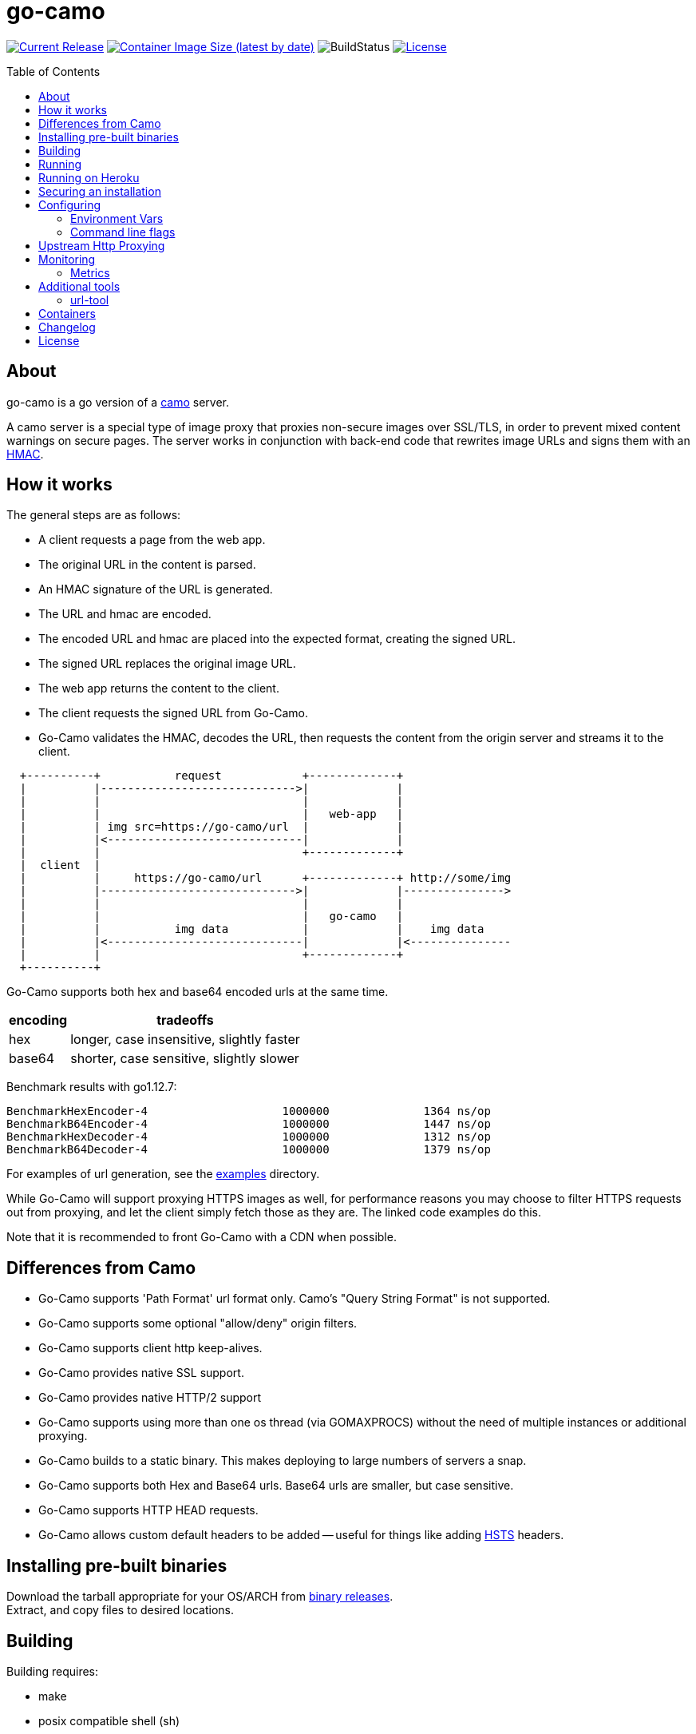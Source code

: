 = go-camo
:toc: macro
:hide-uri-scheme:
ifdef::env-github[]
:toc-title:
:tip-caption: :bulb:
:note-caption: :bulb:
:important-caption: :heavy_exclamation_mark:
:caution-caption: :fire:
:warning-caption: :warning:
endif::[]

// some links
:link-atmos-camo: https://github.com/atmos/camo[camo]
:link-hmac: https://en.wikipedia.org/wiki/HMAC[HMAC]
:link-hsts: https://en.wikipedia.org/wiki/HTTP_Strict_Transport_Security[HSTS]
:link-asciidoctor: https://asciidoctor.org[asciidoctor]
:link-damontools: https://cr.yp.to/daemontools.html[daemontools]
:link-runit: https://en.wikipedia.org/wiki/Runit[runit]
:link-upstart: https://en.wikipedia.org/wiki/Upstart_(software)[upstart]
:link-launchd: https://en.wikipedia.org/wiki/Launchd[launchd]
:link-systemd: https://www.freedesktop.org/wiki/Software/systemd/[systemd]
:link-daemontools-why: https://cr.yp.to/daemontools/faq/create.html#why[daemontools/why]
:link-heroku-buildpack-go: https://github.com/kr/heroku-buildpack-go
:link-dns-rebinding: https://en.wikipedia.org/wiki/DNS_rebinding[dns rebinding]
:link-ip6-special-addresses: https://en.wikipedia.org/wiki/IPv6_address#Special_addresses
:link-docker-containers: https://hub.docker.com/r/cactus4docker/go-camo[docker hub]
:link-github-containers: https://github.com/cactus/go-camo/pkgs/container/go-camo[github packages]
:link-releases: https://github.com/cactus/go-camo/releases[binary releases]
:link-mit-license: https://www.opensource.org/licenses/mit-license.php[MIT license]
:link-mrsaints: https://github.com/MrSaints[MrSaints]
:link-arachnys-fork: https://github.com/arachnys/go-camo[fork]

image:https://img.shields.io/github/release/cactus/go-camo.svg[Current Release,link=http://github.com/cactus/go-camo/releases]
image:https://img.shields.io/docker/image-size/cactus4docker/go-camo?label=container%20size[Container Image Size (latest by date),link=https://hub.docker.com/r/cactus4docker/go-camo]
image:https://github.com/cactus/go-camo/workflows/unit-tests/badge.svg[BuildStatus]
image:.github/img-readme-license.svg[License,link=https://github.com/cactus/go-camo/blob/master/LICENSE.adoc]
// image:https://circleci.com/gh/cactus/go-camo.svg?style=svg[CircleCI,link=https://circleci.com/gh/cactus/go-camo]

ifdef::env-github[]
[discrete]
== Contents
endif::[]
toc::[]

== About

go-camo is a go version of a https://github.com/atmos/camo[camo] server.

A camo server is a special type of image proxy
that proxies non-secure images over SSL/TLS,
in order to prevent mixed content warnings on secure pages.
The server works in conjunction with back-end code
that rewrites image URLs and signs them with an {link-hmac}.

== How it works

The general steps are as follows:

*   A client requests a page from the web app.
*   The original URL in the content is parsed.
*   An HMAC signature of the URL is generated.
*   The URL and hmac are encoded.
*   The encoded URL and hmac are placed into the expected format,
    creating the signed URL.
*   The signed URL replaces the original image URL.
*   The web app returns the content to the client.
*   The client requests the signed URL from Go-Camo.
*   Go-Camo validates the HMAC, decodes the URL,
    then requests the content from the origin server and streams it to the client.

[source,text]
----
  +----------+           request            +-------------+
  |          |----------------------------->|             |
  |          |                              |             |
  |          |                              |   web-app   |
  |          | img src=https://go-camo/url  |             |
  |          |<-----------------------------|             |
  |          |                              +-------------+
  |  client  |
  |          |     https://go-camo/url      +-------------+ http://some/img
  |          |----------------------------->|             |--------------->
  |          |                              |             |
  |          |                              |   go-camo   |
  |          |           img data           |             |    img data
  |          |<-----------------------------|             |<---------------
  |          |                              +-------------+
  +----------+
----

Go-Camo supports both hex and base64 encoded urls at the same time.

[%header%autowidth.stretch]
|===
| encoding | tradeoffs
| hex | longer, case insensitive, slightly faster
| base64 | shorter, case sensitive, slightly slower
|===

Benchmark results with go1.12.7:

[source,text]
----
BenchmarkHexEncoder-4           	 1000000	      1364 ns/op
BenchmarkB64Encoder-4           	 1000000	      1447 ns/op
BenchmarkHexDecoder-4           	 1000000	      1312 ns/op
BenchmarkB64Decoder-4           	 1000000	      1379 ns/op
----

For examples of url generation, see the link:examples/[examples] directory.

While Go-Camo will support proxying HTTPS images as well,
for performance reasons you may choose to filter HTTPS requests out from proxying,
and let the client simply fetch those as they are.
The linked code examples do this.

Note that it is recommended to front Go-Camo with a CDN when possible.

== Differences from Camo

*   Go-Camo supports 'Path Format' url format only.
    Camo's "Query String Format" is not supported.
*   Go-Camo supports some optional "allow/deny" origin filters.
*   Go-Camo supports client http keep-alives.
*   Go-Camo provides native SSL support.
*   Go-Camo provides native HTTP/2 support
*   Go-Camo supports using more than one os thread (via GOMAXPROCS)
    without the need of multiple instances or additional proxying.
*   Go-Camo builds to a static binary.
    This makes deploying to large numbers of servers a snap.
*   Go-Camo supports both Hex and Base64 urls.
    Base64 urls are smaller, but case sensitive.
*   Go-Camo supports HTTP HEAD requests.
*   Go-Camo allows custom default headers to be added --
    useful for things like adding {link-hsts} headers.

== Installing pre-built binaries

Download the tarball appropriate for your OS/ARCH from {link-releases}. +
Extract, and copy files to desired locations.

== Building

Building requires:

*   make
*   posix compatible shell (sh)
*   git
*   go (latest version recommended. At least version >= 1.21)
*   {link-asciidoctor} (for building man pages only)

Building:

[source,text]
----
# first clone the repo
$ git clone git@github.com:cactus/go-camo
$ cd go-camo

# show make targets
$ make
Available targets:
  help                this help
  clean               clean up
  all                 build binaries and man pages
  check               run checks and validators
  test                run tests
  cover               run tests with cover output
  build               build all binaries
  man                 build all man pages
  tar                 build release tarball
  cross-tar           cross compile and build release tarballs

# build all binaries (into ./bin/) and man pages (into ./man/)
# strips debug symbols by default
$ make all

# do not strip debug symbols
$ make all GOBUILD_LDFLAGS=""
----

== Running

[source,text]
----
$ go-camo -k "somekey"
# run the gc less frequently (a bit better performance, uses more memory)
$ env GOGC=300 go-camo -k "somekey"
----

Go-Camo does not daemonize on its own.
For production usage,
it is recommended to launch in a process supervisor,
and drop privileges as appropriate.

Examples of supervisors include:
{link-damontools}, {link-runit}, {link-upstart},
{link-launchd}, {link-systemd},
and many more.

For the reasoning behind lack of daemonization, see {link-daemontools-why}.
In addition, the code is much simpler because of it.

== Running on Heroku

In order to use this on Heroku with the provided Procfile, you need to:

*   Create an app specifying the {link-heroku-buildpack-go} buildpack
*   Set `GOCAMO_HMAC` to the key you are using

== Securing an installation

go-camo will generally do what you tell it to with regard to fetching signed urls.
There is some limited support for trying to prevent {link-dns-rebinding} attacks.

go-camo will attempt to reject any address matching an rfc1918 network block,
or a private scope ipv6 address, be it in the url or via resulting hostname
resolution.

Please note, however, that this does not provide protection for a network that
uses public address space (ipv4 or ipv6), or some of the
{link-ip6-special-addresses}[more exotic] ipv6 addresses.

The list of networks rejected includes...

[%header%autowidth.stretch]
|===
| Network | Description

| `127.0.0.0/8`
| loopback

| `169.254.0.0/16`
| ipv4 link local

| `10.0.0.0/8`
| rfc1918

| `172.16.0.0/12`
| rfc1918

| `192.168.0.0/16`
| rfc1918

| `::1/128`
| ipv6 loopback

| `fe80::/10`
| ipv6 link local

| `fec0::/10`
| deprecated ipv6 site-local

| `fc00::/7`
| ipv6 ULA

| `::ffff:0:0/96`
| IPv4-mapped IPv6 address
|===

More generally, it is recommended to either:

*   Run go-camo on an isolated instance (physical, vlans, firewall rules, etc).
*   Run a local resolver for go-camo that returns NXDOMAIN responses
    for addresses in deny-listed ranges (e.g. unbound's `private-address` functionality).
    This is also useful to help prevent dns rebinding in general.

== Configuring

=== Environment Vars

*   `GOCAMO_HMAC` - HMAC key to use.
*   `HTTPS_PROXY` - Configure an outbound proxy for HTTPS requests. +
    Either a complete URL or a `host[:port]`, in which case an HTTP scheme
    is assumed. See <<Upstream Http Proxying>> notes for more information.
*   `HTTP_PROXY` - Configure an outbound proxy for HTTP requests. +
    Either a complete URL or a `host[:port]`, in which case an HTTP scheme
    is assumed. See <<Upstream Http Proxying>> notes for more information.

=== Command line flags

[source,text]
----
$ go-camo -h
Usage: go-camo

An image proxy that proxies non-secure images over SSL/TLS

Flags:
  -h, --help                     Show context-sensitive help.
  -k, --key=STRING               HMAC key
  -H, --header=HEADER,...        Add additional header to each response. This option can
                                 be used multiple times to add multiple headers.
      --listen="0.0.0.0:8080"    Address:Port to bind to for HTTP
      --ssl-listen=STRING        Address:Port to bind to for HTTPS/SSL/TLS
      --socket-listen=STRING     Path for unix domain socket to bind to for HTTP
      --quic                     Enable http3/quic. Binds to the same port number as
                                 ssl-listen but udp+quic.
      --automaxprocs             Set GOMAXPROCS automatically to match Linux container CPU
                                 quota/limits.
      --ssl-key=STRING           ssl private key (key.pem) path
      --ssl-cert=STRING          ssl cert (cert.pem) path
      --max-size=INT-64          Max allowed response size (KB)
      --max-size-redirect        URL to redirect to when max-size is exceeded
      --timeout=4s               Upstream request timeout
      --max-redirects=3          Maximum number of redirects to follow
      --metrics                  Enable Prometheus compatible metrics endpoint
      --no-debug-vars            Disable the /debug/vars/ metrics endpoint. This option has
                                 no effects when the metrics are not enabled.
      --no-log-ts                Do not add a timestamp to logging
      --log-json                 Log in JSON format
      --no-fk                    Disable frontend http keep-alive support
      --no-bk                    Disable backend http keep-alive support
      --allow-content-video      Additionally allow 'video/*' content
      --allow-content-audio      Additionally allow 'audio/*' content
      --allow-credential-urls    Allow urls to contain user/pass credentials
      --filter-ruleset=STRING    Text file containing filtering rules (one per line)
      --server-name="go-camo"    Value to use for the HTTP server field
      --expose-server-version    Include the server version in the HTTP server response
                                 header
      --enable-xfwd4             Enable x-forwarded-for passthrough/generation
  -v, --verbose                  Show verbose (debug) log level output
  -V, --version                  Print version and exit; specify twice to show
                                 license information.
----

A few notes about specific flags:

* `--filter-ruleset`
+
--
If a `filter-ruleset` file is defined,
that file is read and each line is converted into a filter rule.
See link:man/go-camo-filtering.5.adoc[`go-camo-filtering(5)`]
for more information regarding the format for the filter file itself.

Regarding evaluation: The ruleset is NOT evaluated in-order.
The rules process in two phases: "allow rule phase" where the allow rules are evaluated,
and the "deny rule phase" where the deny rules are evaluated.
First match in each phase "wins" that phase.

In the "allow phase", an origin request must match at least one allow rule.
The first rule to match "wins" and the request moves on to the next phase.
If there are no allow rules supplied, this phase is skipped.

In the deny rule phase, any rule that matches results in a rejection.
The first match "wins" and the request is failed.
If there are no deny rules supplied, this phase is skipped.

[NOTE]
====
It is always preferable to do filtering at the point of URL generation and signing.
The `filter-ruleset` functionality (both allow and deny) is supplied
predominantly as a fallback safety measure,
for cases where you have previously generated a URL and you need a quick temporary fix,
or where rolling keys takes a while and/or is difficult.
====
--

* `--max-size`
+
--
The `--max-size` value is defined in KB.
Set to `0` to disable size restriction.
The default is `0`.
--

* `--metrics`
+
--
If the `metrics` flag is provided, then the service will expose a Prometheus
`/metrics` endpoint and a `/debug/vars` endpoint from the go `expvar` package.
--

* `--no-debug-vars`
+
--
If the `no-debug-vars` flag is provided along with the `metrics` flag, the
`/debug/vars` endpoint is removed.
--

* `-k`, `--key`
+
--
If the HMAC key is provided on the command line,
it will override (if present),
an HMAC key set in the environment var.
--

* `-H, --header`
+
--
Additional default headers (sent on every response) can also be set.
This argument may be specified many times.

The list of default headers sent are:

[source,text]
----
X-Content-Type-Options: nosniff
X-XSS-Protection: 1; mode=block
Content-Security-Policy: default-src 'none'; img-src data:; style-src 'unsafe-inline'
----

As an example, if you wanted to return a `Strict-Transport-Security` header
by default, you could add this to the command line:

[source,text]
----
-H "Strict-Transport-Security: max-age=16070400"
----
--

== Upstream Http Proxying

Care should be taken when using upstream http proxy support. go-camo has
several protections against SSRF vectors, for example:

*   Checking http redirect chains against rfc1918 addresses.
*   Limits to maximum number of redirects.
*   Protection against self-redirect loops.
*   Various other protections.

The use of an upstream http proxy may subvert several of these protections, as
go-camo will be required to offload certain operations to the upstream http proxy.

Some examples (list is not exhaustive):

*   The upstream http proxy itself may be responsible for following redirects
    (depending on configuration). As such, go-camo may not have visibility into
    the redirect chain. This could result in resource exhaustion (redirect
    loops), or SSRF (redirects to internal URLs).
*   The upstream http proxy itself will be responsible for connecting to external
    servers, and would need to be configured for any request size limits.
    While go-camo would still limit request sizes based on its own configuration,
    the upstream http proxy may still fetch the content before handoff.
*   There may be other chances for "configuration confusion" -- where two
    services are configured together in such a way, that introduces
    issues not possible when operating standalone.

Proper configuration of the upstream http proxy may mitigate these issues. +
Test your configurations and monitor carefully!

== Monitoring

=== Metrics

When the `--metrics` flag is used,
the service will expose a Prometheus-compatible `/metrics` endpoint.
This can be used by monitoring systems to gather data.

The endpoint includes all of the default `go_` and `process_`.
In addition, a number of custom metrics.

[%header%autowidth.stretch]
|===
| Name | Type | Help

| camo_response_duration_seconds | Histogram
| A histogram of latencies for proxy responses.

| camo_response_size_bytes | Histogram
| A histogram of sizes for proxy responses.

| camo_proxy_content_length_exceeded_total | Counter
| The number of requests where the content length was exceeded.

| camo_proxy_reponses_failed_total | Counter
| The number of responses that failed to send to the client.

| camo_proxy_reponses_truncated_total | Counter
| The number of responses that were too large to send.

| camo_responses_total | Counter
| Total HTTP requests processed by the go-camo, excluding scrapes.
|===

It also includes a `camo_build_info` metric that exposes the version.
In addition, you can expose some extra data to metrics via env vars, if desired:

*   Revision via `APP_INFO_REVISION`
*   Branch via `APP_INFO_BRANCH`
*   BuildDate via `APP_INFO_BUILD_DATE`
*   You can also override the version by setting `APP_INFO_VERSION`

A `/debug/vars` endpoint is also included with `--metrics` by default.
This endpoint returns memstats and some additional data. This endpoint can be
disabled by additionally supplying the `--no-debug-vars` flag.

== Additional tools

Go-Camo includes a couple of additional tools.

=== url-tool

The `url-tool` utility provides a simple way to generate signed URLs
from the command line.

[source,text]
----
$ url-tool -h
Usage:
  url-tool [OPTIONS] <decode | encode>

Application Options:
  -k, --key=    HMAC key
  -p, --prefix= Optional URL prefix used by encode output

Help Options:
  -h, --help    Show this help message

Available commands:
  decode  Decode a URL and print result
  encode  Encode a URL and print result
----

Example usage:

[source,text]
----
# hex
$ url-tool -k "test" encode -p "https://img.example.org" "http://golang.org/doc/gopher/frontpage.png"
https://img.example.org/0f6def1cb147b0e84f39cbddc5ea10c80253a6f3/687474703a2f2f676f6c616e672e6f72672f646f632f676f706865722f66726f6e74706167652e706e67

$ url-tool -k "test" decode "https://img.example.org/0f6def1cb147b0e84f39cbddc5ea10c80253a6f3/687474703a2f2f676f6c616e672e6f72672f646f632f676f706865722f66726f6e74706167652e706e67"
http://golang.org/doc/gopher/frontpage.png

# base64
$ url-tool -k "test" encode -b base64 -p "https://img.example.org" "http://golang.org/doc/gopher/frontpage.png"
https://img.example.org/D23vHLFHsOhPOcvdxeoQyAJTpvM/aHR0cDovL2dvbGFuZy5vcmcvZG9jL2dvcGhlci9mcm9udHBhZ2UucG5n

$ url-tool -k "test" decode "https://img.example.org/D23vHLFHsOhPOcvdxeoQyAJTpvM/aHR0cDovL2dvbGFuZy5vcmcvZG9jL2dvcGhlci9mcm9udHBhZ2UucG5n"
http://golang.org/doc/gopher/frontpage.png
----

== Containers

There are containers built automatically from version tags, pushed to both {link-docker-containers} and {link-github-containers}.

These containers are untested and provided only for those
with specific containerization requirements.
When in doubt, prefer the statically compiled {link-releases},
unless you specifically need a container.

== Changelog

See xref:CHANGELOG.adoc[CHANGELOG].

== License

Released under the {link-mit-license}.
See xref:LICENSE.adoc[LICENSE] file for details.
